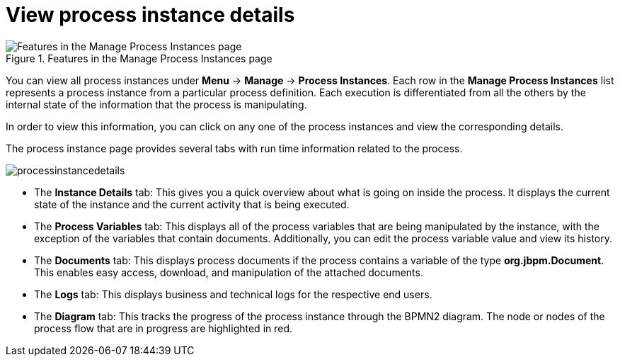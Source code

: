 [id='process-instance-details-con-{context}']
= View process instance details

.Features in the Manage Process Instances page
image::enterpriseImages/processes/Process_Instances_Features.png[Features in the Manage Process Instances page]

You can view all process instances under *Menu* -> *Manage* -> *Process Instances*. Each row in the *Manage Process Instances* list represents a process instance from a particular process definition. Each execution is differentiated from all the others by the internal state of the information that the process is manipulating.

In order to view this information, you can click on any one of the process instances and view the corresponding details.

The process instance page provides several tabs with run time information related to the process.

image::enterpriseImages/processes/processinstancedetails.png[]

* The *Instance Details* tab: This gives you a quick overview about what is going on inside the process. It displays the current state of the instance and the current activity that is being executed.
* The *Process Variables* tab: This displays all of the process variables that are being manipulated by the instance, with the exception of the variables that contain documents. Additionally, you can edit the process variable value and view its history.
* The *Documents* tab: This displays process documents if the process contains a variable of the type *org.jbpm.Document*. This enables easy access, download, and manipulation of the attached documents.
* The *Logs* tab: This displays business and technical logs for the respective end users. 
* The *Diagram* tab: This tracks the progress of the process instance through the BPMN2 diagram. The node or nodes of the process flow that are in progress are highlighted in red. 


ifdef::PAM[]
For information on user credentials and conditions to be met to access Intelligent Process Server run time data, see the {URL_PLANNING_INSTALL}[_{PLANNING_INSTALL}_].
endif::PAM[]
